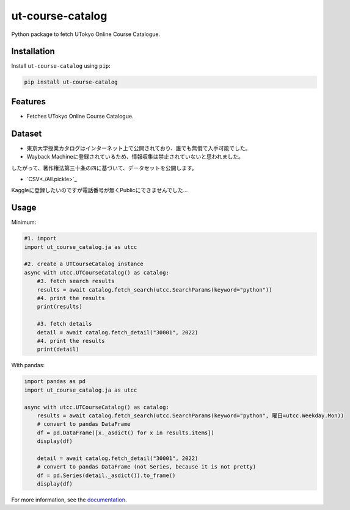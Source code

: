=================
ut-course-catalog
=================

.. image:: https://img.shields.io/github/license/34j/ut-course-catalog
        :target: https://github.com/34j/ut-course-catalog
        :alt: GitHub License

.. image:: https://img.shields.io/pypi/v/ut_course_catalog.svg
        :target: https://pypi.python.org/pypi/ut_course_catalog

.. image:: https://img.shields.io/travis/34j/ut_course_catalog.svg
        :target: https://travis-ci.com/34j/ut_course_catalog

.. image:: https://readthedocs.org/projects/ut-course-catalog/badge/?version=latest
        :target: https://ut-course-catalog.readthedocs.io/en/latest/?version=latest
        :alt: Documentation Status

.. image:: https://pyup.io/repos/github/34j/ut_course_catalog/shield.svg
        :target: https://pyup.io/repos/github/34j/ut_course_catalog/
        :alt: Updates

Python package to fetch UTokyo Online Course Catalogue.

Installation
------------

Install ``ut-course-catalog`` using ``pip``:

.. code-block:: shell
        
        pip install ut-course-catalog


Features
--------

* Fetches UTokyo Online Course Catalogue.

Dataset
-------

* 東京大学授業カタログはインターネット上で公開されており、誰でも無償で入手可能でした。
* Wayback Machineに登録されているため、情報収集は禁止されていないと思われました。

したがって、著作権法第三十条の四に基づいて、データセットを公開します。

* `CSV<./All.pickle>`_

Kaggleに登録したいのですが電話番号が無くPublicにできませんでした…

Usage
-------

Minimum:

.. code-block:: python

    #1. import
    import ut_course_catalog.ja as utcc

    #2. create a UTCourseCatalog instance
    async with utcc.UTCourseCatalog() as catalog:
        #3. fetch search results
        results = await catalog.fetch_search(utcc.SearchParams(keyword="python"))
        #4. print the results
        print(results)
        
        #3. fetch details
        detail = await catalog.fetch_detail("30001", 2022)
        #4. print the results
        print(detail)

With pandas:

.. code-block:: python

    import pandas as pd
    import ut_course_catalog.ja as utcc

    async with utcc.UTCourseCatalog() as catalog:
        results = await catalog.fetch_search(utcc.SearchParams(keyword="python", 曜日=utcc.Weekday.Mon))
        # convert to pandas DataFrame
        df = pd.DataFrame([x._asdict() for x in results.items])
        display(df)
        
        detail = await catalog.fetch_detail("30001", 2022)
        # convert to pandas DataFrame (not Series, because it is not pretty)
        df = pd.Series(detail._asdict()).to_frame()
        display(df)

For more information, see the `documentation <https://ut-course-catalog.readthedocs.io>`_.
